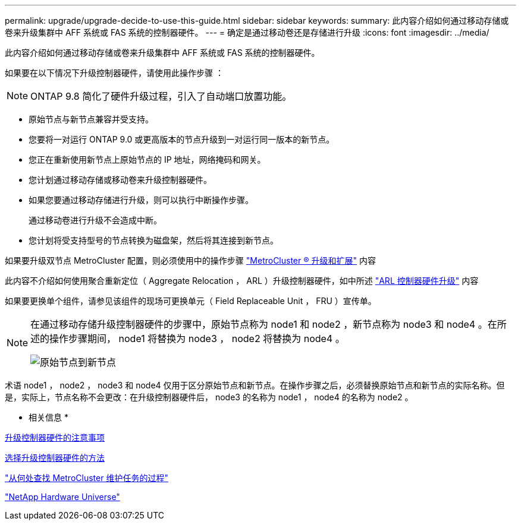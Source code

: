 ---
permalink: upgrade/upgrade-decide-to-use-this-guide.html 
sidebar: sidebar 
keywords:  
summary: 此内容介绍如何通过移动存储或卷来升级集群中 AFF 系统或 FAS 系统的控制器硬件。 
---
= 确定是通过移动卷还是存储进行升级
:icons: font
:imagesdir: ../media/


[role="lead"]
此内容介绍如何通过移动存储或卷来升级集群中 AFF 系统或 FAS 系统的控制器硬件。

如果要在以下情况下升级控制器硬件，请使用此操作步骤 ：


NOTE: ONTAP 9.8 简化了硬件升级过程，引入了自动端口放置功能。

* 原始节点与新节点兼容并受支持。
* 您要将一对运行 ONTAP 9.0 或更高版本的节点升级到一对运行同一版本的新节点。
* 您正在重新使用新节点上原始节点的 IP 地址，网络掩码和网关。
* 您计划通过移动存储或移动卷来升级控制器硬件。
* 如果您要通过移动存储进行升级，则可以执行中断操作步骤。
+
通过移动卷进行升级不会造成中断。

* 您计划将受支持型号的节点转换为磁盘架，然后将其连接到新节点。


如果要升级双节点 MetroCluster 配置，则必须使用中的操作步骤 https://docs.netapp.com/us-en/ontap-metrocluster/upgrade/concept_choosing_an_upgrade_method_mcc.html["MetroCluster ® 升级和扩展"^] 内容

此内容不介绍如何使用聚合重新定位（ Aggregate Relocation ， ARL ）升级控制器硬件，如中所述 link:https://docs.netapp.com/us-en/ontap-systems-upgrade/upgrade-arl/index.html["ARL 控制器硬件升级"^] 内容

如果要更换单个组件，请参见该组件的现场可更换单元（ Field Replaceable Unit ， FRU ）宣传单。

[NOTE]
====
在通过移动存储升级控制器硬件的步骤中，原始节点称为 node1 和 node2 ，新节点称为 node3 和 node4 。在所述的操作步骤期间， node1 将替换为 node3 ， node2 将替换为 node4 。

image::../upgrade/media/original_to_new_nodes.png[原始节点到新节点]

====
术语 node1 ， node2 ， node3 和 node4 仅用于区分原始节点和新节点。在操作步骤之后，必须替换原始节点和新节点的实际名称。但是，实际上，节点名称不会更改：在升级控制器硬件后， node3 的名称为 node1 ， node4 的名称为 node2 。

* 相关信息 *

xref:upgrade-considerations.adoc[升级控制器硬件的注意事项]

xref:upgrade-methods.adoc[选择升级控制器硬件的方法]

https://docs.netapp.com/us-en/ontap-metrocluster/maintain/concept_where_to_find_procedures_for_mcc_maintenance_tasks.html["从何处查找 MetroCluster 维护任务的过程"^]

https://hwu.netapp.com["NetApp Hardware Universe"^]
